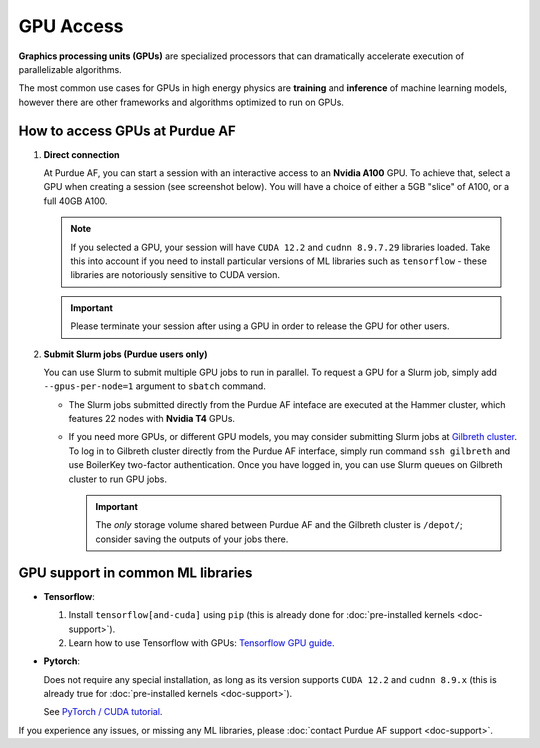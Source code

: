 GPU Access
============================

**Graphics processing units (GPUs)** are specialized processors that can
dramatically accelerate execution of parallelizable algorithms.

The most common use cases for GPUs in high energy physics are
**training** and **inference** of machine learning models,
however there are other frameworks and algorithms optimized to run on GPUs.

How to access GPUs at Purdue AF
--------------------------------------------------

1. **Direct connection**

   At Purdue AF, you can start a session with an interactive access to an
   **Nvidia A100** GPU. To achieve that, select a GPU when creating a session
   (see screenshot below).
   You will have a choice of either a 5GB "slice" of A100, or a full 40GB A100.

   .. image:: images/gpu-selection.png
      :width: 500
      :align: center

   .. note::

      If you selected a GPU, your session will have ``CUDA 12.2`` and
      ``cudnn 8.9.7.29`` libraries loaded. Take this into account if you need
      to install particular versions of ML libraries such as ``tensorflow``
      - these libraries are notoriously sensitive to CUDA version.

   .. important::

      Please terminate your session after using a GPU in order to release the GPU
      for other users.

2. **Submit Slurm jobs (Purdue users only)**

   You can use Slurm to submit multiple GPU jobs to run in parallel. To request
   a GPU for a Slurm job, simply add ``--gpus-per-node=1`` argument to ``sbatch``
   command.

   - The Slurm jobs submitted directly from the Purdue AF inteface are executed
     at the Hammer cluster, which features 22 nodes with **Nvidia T4** GPUs.
    
   - If you need more GPUs, or different GPU models, you may consider submitting
     Slurm jobs at `Gilbreth cluster <https://www.rcac.purdue.edu/compute/gilbreth>`_.
     To log in to Gilbreth cluster directly from the Purdue AF interface,
     simply run command ``ssh gilbreth`` and use BoilerKey two-factor authentication.
     Once you have logged in, you can use Slurm queues on Gilbreth cluster to run GPU jobs.

     .. important::

        The `only` storage volume shared between Purdue AF and the Gilbreth cluster
        is ``/depot/``; consider saving the outputs of your jobs there.

   
GPU support in common ML libraries
--------------------------------------------------

- **Tensorflow**:

  1. Install ``tensorflow[and-cuda]`` using ``pip``
     (this is already done for :doc:`pre-installed kernels <doc-support>`).

  2. Learn how to use Tensorflow with GPUs:
     `Tensorflow GPU guide <https://www.tensorflow.org/guide/gpu>`_.

- **Pytorch**:

  Does not require any special installation, as long as its version
  supports ``CUDA 12.2`` and ``cudnn 8.9.x`` (this is already true
  for :doc:`pre-installed kernels <doc-support>`).

  See `PyTorch / CUDA tutorial <https://cnvrg.io/pytorch-cuda/>`_.

If you experience any issues, or missing any ML libraries, please
:doc:`contact Purdue AF support <doc-support>`.